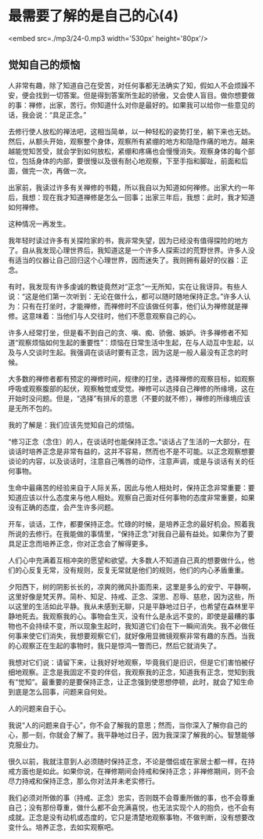 * 最需要了解的是自己的心(4)

<embed src=./mp3/24-0.mp3 width='530px' height='80px'/>

** 觉知自己的烦恼
:PROPERTIES:
:CUSTOM_ID: 觉知自己的烦恼
:END:

人非常有趣，除了知道自己在受苦，对任何事都无法确实了知，假如人不会烦躁不安，便会找到一切答案。但是得到答案所生起的骄傲，又会使人盲目。做你想要做的事：禅修，出家，苦行。你知道什么对你是最好的。如果我可以给你一些意见的话，我会说：“具足正念。”

去修行使人放松的禅法吧，这相当简单，以一种轻松的姿势打坐，躺下来也无妨。然后，从额头开始，观察整个身体，观察所有紧绷的地方和隐隐作痛的地方。越来越能觉知苦受，就会学到如何放松，紧绷和疼痛也会慢慢消失。观察身体的每个部位，包括身体的内部，要很慢以及很有耐心地观察，下至手指和脚趾，前面和后面，做完一次，再做一次。

出家前，我读过许多有关禅修的书籍，所以我自以为知道如何禅修。出家大约一年后，我想：现在我才知道禅修是怎么一回事；出家三年后，我想：此时，我才知道如何禅修。

这种情况一再发生。

我年轻时读过许多有关探险家的书，我非常失望，因为已经没有值得探险的地方了。自从我发现心理世界后，我知道这是一个许多人探索过的荒野世界。许多人没有适当的仪器让自己回归这个心理世界，因而迷失了。我则拥有最好的仪器：正念。

有时，我发现有许多虔诚的教徒竟然对“正念”一无所知，实在让我讶异。有些人说：“这是他们第一次听到：无论在做什么，都可以随时随地保持正念。”许多人认为：只有在打坐时，才能禅修，而禅修时不应该做任何事，他们认为禅修就是禅修。这意味着：当他们与人交往时，他们不愿意观察自己的心。

许多人经常打坐，但是看不到自己的贪、嗔、痴、骄傲、嫉妒。许多禅修者不知道“观察烦恼如何生起的重要性”：烦恼在日常生活中生起，在与人动互中生起，以及与人交谈时生起。我强调在谈话时要有正念，因为这是一般人最没有正念的时候。

[[./img/24-0.jpeg]]

大多数的禅修者都有预定的禅修时间，规律的打坐，选择禅修的观察目标，如观察呼吸或观察腹部的起伏，观察触觉或受觉。禅修可以选择自己禅修的所缘境，这在开始时没问题。但是，“选择”有排斥的意思（不要的就不修），禅修的所缘境应该是无所不包的。

我的了解是：我们应该先觉知自己的烦恼。

“修习正念（念住）的人，在谈话时也能保持正念。”谈话占了生活的一大部分，在谈话时培养正念是非常有益的，这并不容易，然而也不是不可能。以正念观察想要谈论的内容，以及谈话时，注意自己嘴唇的动作，注意声调，或是与谈话有关的任何事物。

生命中最痛苦的经验来自于人际关系，因此与他人相处时，保持正念非常重要：要知道应该以什么态度来与他人相处。观察自己面对任何事物的态度非常重要，如果没有正确的态度，会产生许多问题。

开车，谈话，工作，都要保持正念。忙碌的时候，是培养正念的最好机会。照着我所说的去修行。在我能做的事情里，“保持正念”对我自己最有益处。如果你为了要具足正念而培养正念，你对正念会了解得更多。

人们心中充满着互相冲突的愿望和欲望。大多数人不知道自己真的想要做什么，他们的心反复无常，没有规则，反复无常就是他们的规则，他们的内心矛盾重重。

夕阳西下，树的阴影长长的，凉爽的微风扑面而来，这里是多么的安宁、平静啊，这里好像是梵天界。简朴、知足、持戒、正念、深思、忍辱、慈悲，因为这些，所以这里的生活如此平静。我从未感到无聊，只是平静地过日子，也希望在森林里平静地死去。我观察我的心。事物会生灭，没有什么是永远不变的，即使是最糟的事物也不会持续不变，所以现象生起时，我知道它们会在下一瞬间消失。我不必做任何事来使它们消失，我想要观察它们，就好像用显微镜观察非常有趣的东西。当我的心观察正在生起的事物时，我只是惊鸿一瞥而已，然后它就消失了。

我想对它们说：请留下来，让我好好地观察，毕竟我们是旧识，但是它们害怕被仔细地观察。正念是我固定不变的伴侣，我观察我的正念，知道我有正念，觉知到我有“觉知”。最重要的是要保持正念，让正念强到使思想停顿，此时，就会了知生命到底是怎么回事，问题来自何处。

人的问题来自于心。

我说“人的问题来自于心”，你不会了解我的意思；然而，当你深入了解你自己的心，那一刻，你就会了解了。我平静地过日子，因为我深深了解我的心。智慧能够克服业力。

很久以前，我就注意到人必须随时保持正念，不论是僧侣或在家居士都一样，在持戒方面也是如此。如果你说，在禅修期间会持戒和保持正念；非禅修期间，则不会尽力持戒和保持正念，那么你对法并未老实修行。

我们必须对所做的事（持戒、正念）忠实，否则既不会尊重所做的事，也不会尊重自己；没有那份尊重，做什么都不会充满喜悦，也无法实现个人的抱负，也不会有成就。正念是没有动机或态度的，它只是清楚地观察事物，不做判断，没有想要改变什么。培养正念，去如实观察吧。

[[./img/24-1.jpeg]]

